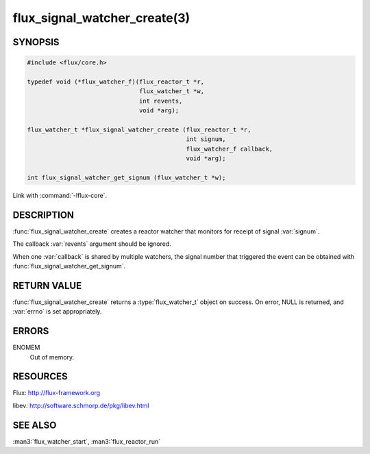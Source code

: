 =============================
flux_signal_watcher_create(3)
=============================

.. default-domain:: c

SYNOPSIS
========

.. code-block:: c

   #include <flux/core.h>

   typedef void (*flux_watcher_f)(flux_reactor_t *r,
                                  flux_watcher_t *w,
                                  int revents,
                                  void *arg);

   flux_watcher_t *flux_signal_watcher_create (flux_reactor_t *r,
                                               int signum,
                                               flux_watcher_f callback,
                                               void *arg);

   int flux_signal_watcher_get_signum (flux_watcher_t *w);

Link with :command:`-lflux-core`.

DESCRIPTION
===========

:func:`flux_signal_watcher_create` creates a reactor watcher that
monitors for receipt of signal :var:`signum`.

The callback :var:`revents` argument should be ignored.

When one :var:`callback` is shared by multiple watchers, the signal number that
triggered the event can be obtained with
:func:`flux_signal_watcher_get_signum`.


RETURN VALUE
============

:func:`flux_signal_watcher_create` returns a :type:`flux_watcher_t` object
on success.  On error, NULL is returned, and :var:`errno` is set appropriately.


ERRORS
======

ENOMEM
   Out of memory.


RESOURCES
=========

Flux: http://flux-framework.org

libev: http://software.schmorp.de/pkg/libev.html


SEE ALSO
========

:man3:`flux_watcher_start`, :man3:`flux_reactor_run`
